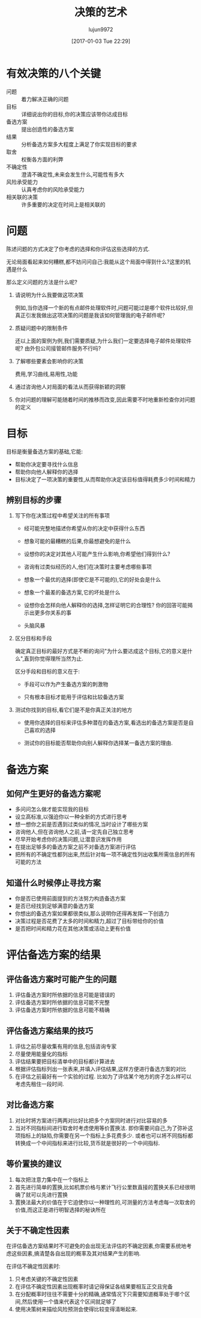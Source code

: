 #+TITLE: 决策的艺术
#+AUTHOR: lujun9972
#+TAGS: Reading
#+DATE: [2017-01-03 Tue 22:29]
#+LANGUAGE:  zh-CN
#+OPTIONS:  H:6 num:nil toc:t \n:nil ::t |:t ^:nil -:nil f:t *:t <:nil

* 有效决策的八个关键
+ 问题 :: 着力解决正确的问题
+ 目标 :: 详细说出你的目标,你的决策应该带你达成目标
+ 备选方案 :: 提出创造性的备选方案
+ 结果 :: 分析备选方案多大程度上满足了你实现目标的要求
+ 取舍 :: 权衡各方面的利弊
+ 不确定性 :: 澄清不确定性,未来会发生什么,可能性有多大
+ 风险承受能力 :: 认真考虑你的风险承受能力
+ 相关联的决策 :: 许多重要的决定在时间上是相关联的

* 问题
陈述问题的方式决定了你考虑的选择和你评估这些选择的方式.

无论局面看起来如何糟糕,都不妨问问自己:我能从这个局面中得到什么?这里的机遇是什么

那么定义问题的方法是什么呢?

1. 请说明为什么我要做这项决策

   例如,当你选择一个新的有点邮件处理软件时,问题可能过是哪个软件比较好,但真正引发我做出这项决策的问题是我该如何管理我的电子邮件呢?

2. 质疑问题中的限制条件

   还以上面的案例为例,我们需要质疑,为什么我们一定要选择电子邮件处理软件呢? 由外包公司接管邮件服务不行吗?

3. 了解哪些要素会影响你的决策

   费用,学习曲线,易用性,功能

4. 通过咨询他人对局面的看法从而获得新颖的洞察

5. 你对问题的理解可能随着时间的推移而改变,因此需要不时地重新检查你对问题的定义
   
* 目标
目标是衡量备选方案的基础,它能:

+ 帮助你决定要寻找什么信息
+ 帮助你向他人解释你的选择
+ 目标决定了一项决策的重要性,从而帮助你决定该目标值得耗费多少时间和精力

** 辨别目标的步骤
1. 写下你在决策过程中希望关注的所有事项

   + 经可能完整地描述你希望从你的决定中获得什么东西

   + 想象可能的最糟糕的后果,你最想避免的是什么

   + 设想你的决定对其他人可能产生什么影响,你希望他们得到什么?

   + 咨询有过类似经历的人,他们在决策时主要考虑哪些事项

   + 想象一个最优的选择(即使它是不可能的),它的好处会是什么

   + 想象一个最差的备选方案,它的坏处是什么

   + 设想你会怎样向他人解释你的选择,怎样证明它的合理性? 你的回答可能揭示出更多你关系的事

   + 头脑风暴

2. 区分目标和手段

   确定真正目标的最好方式是不断的询问"为什么要达成这个目标,它的意义是什么",直到你觉得理所当然为止. 
   
   区分手段和目标的意义在于:

   + 手段可以作为产生备选方案的刺激物

   + 只有根本目标才能用于评估和比较备选方案

3. 测试你找到的目标,看它们是不是你真正关注的地方

   + 使用你选择的目标来评估多种潜在的备选方案,看选出的备选方案是否是自己喜欢的选择

   + 测试你的目标能否帮助你向别人解释你选择某一备选方案的理由.

* 备选方案
** 如何产生更好的备选方案呢
+ 多问问怎么做才能实现我的目标
+ 设立高标准,以强迫你以一种全新的方式进行思考
+ 想一想你之前是否遇到过类似的情况,当时设计了哪些方案
+ 咨询他人,但在咨询他人之前,请一定先自己独立思考
+ 尽早开始考虑你的决策问题,让潜意识发挥作用
+ 在提出足够多的备选方案之前不对备选方案进行评估
+ 把所有的不确定性都列出来,然后针对每一项不确定性列出收集所需信息的所有可能的方法

** 知道什么时候停止寻找方案
+ 你是否已使用前面提到的方法努力构造备选方案
+ 是否已经找到足够满意的备选方案
+ 你想出的备选方案如果都很类似,那么说明你还得再发挥一下创造力
+ 决策过程是否花费了太多的时间和精力,超过了目标带给你的价值
+ 是否把时间和精力花在其他决策或活动上更有价值
  
* 评估备选方案的结果
** 评估备选方案时可能产生的问题
1. 评估备选方案时所依据的信息可能是错误的
2. 评估备选方案时所依据的信息可能不完整
3. 评估备选方案时所依据的信息可能不精确
** 评估备选方案结果的技巧
1. 评估之前尽量收集有用的信息,包括咨询专家
2. 尽量使用能量化的指标
3. 评估结果要把目标清单中的目标都计算进去
4. 根据评估指标列出一张表来,并填入评估结果,这样方便进行备选方案的对比
5. 在评估之前最好有一个实验的过程. 比如为了评估某个地方的房子怎么样可以考虑先租住一段时间.
** 对比备选方案 
1. 对比时将方案进行两两对比好比把多个方案同时进行对比容易的多
2. 当对不同指标间进行取舍时考虑使用等价置换法. 即你需要问自己,为了弥补这项指标上的缺陷,你需要在另一个指标上多花费多少.
   或者也可以将不同指标都转换成一个中间指标来进行比较,货币就是很好的一个中间指标.
** 等价置换的建议
1. 每次把注意力集中在一个指标上
2. 首先进行简单的置换,比如机票价格与累计飞行公里数直接的置换关系已经很明确了就可以先进行置换
3. 置换法最大的价值在于它迫使你以一种理性的,可测量的方法考虑每一次取舍的价值,而这正是进行明智选择的秘诀所在
** 关于不确定性因素
在评估备选方案结果时不可避免的会出现无法评估的不确定因素,你需要系统地考虑这些因素,搞清楚各自出现的概率及其对结果产生的影响.

在评估不确定性因素时:

1. 只考虑关键的不确定性因素
2. 在评估不确定性因素出现概率时请记得保证各结果要相互正交且完备
3. 在分配概率时往往不需要十分的精确,通常情况下只需要知道概率处于哪个区间,然后使用一个值来代表这个区间就足够了
4. 使用决策树来描绘风险预测会使得比较变得清晰起来.
